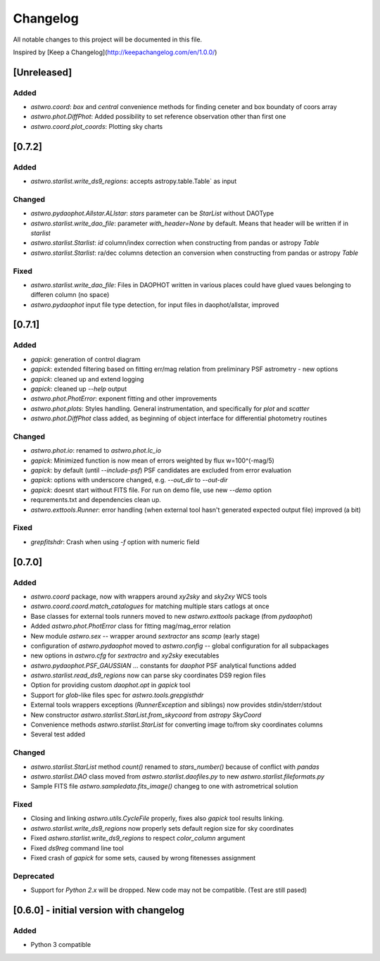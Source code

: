 =========
Changelog
=========
All notable changes to this project will be documented in this file.

Inspired by [Keep a Changelog](http://keepachangelog.com/en/1.0.0/)

[Unreleased]
============
Added
-----
* `astwro.coord`: `box` and `central` convenience methods for finding ceneter and box boundaty of coors array
* `astwro.phot.DiffPhot`: Added possibility to set reference observation other than first one
* `astwro.coord.plot_coords`: Plotting sky charts

[0.7.2]
=======
Added
-----
* `astwro.starlist.write_ds9_regions`: accepts astropy.table.Table` as input

Changed
-------
* `astwro.pydaophot.Allstar.ALlstar`: `stars` parameter can be `StarList` without DAOType
* `astwro.starlist.write_dao_file`: parameter `with_header=None` by default. Means that header will be written if in `starlist`
* `astwro.starlist.Starlist`: `id` column/index correction when constructing from pandas or astropy `Table`
* `astwro.starlist.Starlist`: ra/dec columns detection an conversion when constructing from pandas or astropy `Table`

Fixed
-----
* `astwro.starlist.write_dao_file`: Files in DAOPHOT written in various places could have glued vaues belonging to differen column (no space)
* `astwro.pydaophot` input file type detection, for input files in daophot/allstar, improved



[0.7.1]
=======
Added
-----
* `gapick`: generation of control diagram
* `gapick`: extended filtering based on fitting err/mag relation from preliminary PSF astrometry - new options
* `gapick`: cleaned up and extend logging
* `gapick`: cleaned up `--help` output
* `astwro.phot.PhotError`: exponent fitting and other improvements
* `astwro.phot.plots`: Styles handling. General instrumentation, and specifically for `plot` and `scatter`
* `astwro.phot.DiffPhot` class added, as beginning of object interface for differential photometry routines

Changed
-------
* `astwro.phot.io`: renamed to `astwro.phot.lc_io`
* `gapick`: Minimized function is now mean of errors weighted by flux w=100^(-mag/5)
* `gapick`: by default (until `--include-psf`) PSF candidates are excluded from error evaluation
* `gapick`: options with underscore changed, e.g. `--out_dir` to `--out-dir`
* `gapick`: doesnt start without FITS file. For run on demo file, use new `--demo` option
* requrements.txt and dependencies clean up.
* `astwro.exttools.Runner`: error handling (when external tool hasn't generated expected output file) improved (a bit)

Fixed
-----
* `grepfitshdr`: Crash when using `-f` option with numeric field

[0.7.0]
=======
Added
-----
* `astwro.coord` package, now with wrappers around `xy2sky` and `sky2xy` WCS tools
* `astwro.coord.coord.match_catalogues` for matching multiple stars catlogs at once
* Base classes for external tools runners moved to new `astwro.exttools` package (from `pydaophot`)
* Added `astwro.phot.PhotError` class for fitting mag/mag_error relation
* New module `astwro.sex` -- wrapper around `sextractor` ans `scamp` (early stage)
* configuration of `astwro.pydaophot` moved to  `astwro.config` -- global configuration for all subpackages
* new options in `astwro.cfg` for `sextractro` and `xy2sky` executables
* `astwro.pydaophot.PSF_GAUSSIAN` ... constants for `daophot` PSF analytical functions added
* `astwro.starlist.read_ds9_regions` now can parse sky coordinates DS9 region files
* Option for providing custom `daophot.opt` in `gapick` tool
* Support for `glob`-like files spec for `astwro.tools.grepgisthdr`
* External tools wrappers exceptions (`RunnerException` and siblings) now provides stdin/stderr/stdout
* New constructor `astwro.starlist.StarList.from_skycoord` from `astropy` `SkyCoord`
* Convenience methods `astwro.starlist.StarList` for converting image to/from sky coordinates columns
* Several test added

Changed
-------
* `astwro.starlist.StarList` method `count()` renamed to `stars_number()` because of conflict with `pandas`
* `astwro.starlist.DAO` class moved from `astwro.starlist.daofiles.py` to new `astwro.starlist.fileformats.py`
* Sample FITS file `astwro.sampledata.fits_image()` changeg to one with astrometrical solution

Fixed
-----
* Closing and linking `astwro.utils.CycleFile` properly, fixes also `gapick` tool results linking.
* `astwro.starlist.write_ds9_regions` now properly sets default region size for sky coordinates
* Fixed `astwro.starlist.write_ds9_regions` to respect `color_column` argument
* Fixed `ds9reg` command line tool
* Fixed crash of `gapick` for some sets, caused by wrong fitenesses assignment

Deprecated
----------
* Support for `Python 2.x` will be dropped. New code may not be compatible. (Test are still pased)




[0.6.0] - initial version with changelog
=======
Added
-----
* Python 3 compatible

